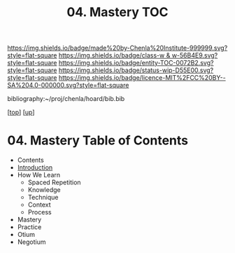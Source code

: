 #   -*- mode: org; fill-column: 60 -*-
#+STARTUP: showall
#+TITLE:   04. Mastery TOC

[[https://img.shields.io/badge/made%20by-Chenla%20Institute-999999.svg?style=flat-square]] 
[[https://img.shields.io/badge/class-w & w-56B4E9.svg?style=flat-square]]
[[https://img.shields.io/badge/entity-TOC-0072B2.svg?style=flat-square]]
[[https://img.shields.io/badge/status-wip-D55E00.svg?style=flat-square]]
[[https://img.shields.io/badge/licence-MIT%2FCC%20BY--SA%204.0-000000.svg?style=flat-square]]

bibliography:~/proj/chenla/hoard/bib.bib

[[[../../index.org][top]]] [[[../index.org][up]]]

* 04. Mastery Table of Contents
:PROPERTIES:
:CUSTOM_ID:
:Name:     /home/deerpig/proj/chenla/warp/09/04/index.org
:Created:  2018-05-05T18:43@Prek Leap (11.642600N-104.919210W)
:ID:       1572afbc-9cf7-4d22-8797-2a328d1e4708
:VER:      578792661.871399411
:GEO:      48P-491193-1287029-15
:BXID:     proj:GQX3-4573
:Class:    primer
:Entity:   toc
:Status:   wip
:Licence:  MIT/CC BY-SA 4.0
:END:

  - Contents
  - [[./intro.org][Introduction]]
  - How We Learn
    - Spaced Repetition
    - Knowledge
    - Technique
    - Context
    - Process
  - Mastery
  - Practice
  - Otium
  - Negotium


